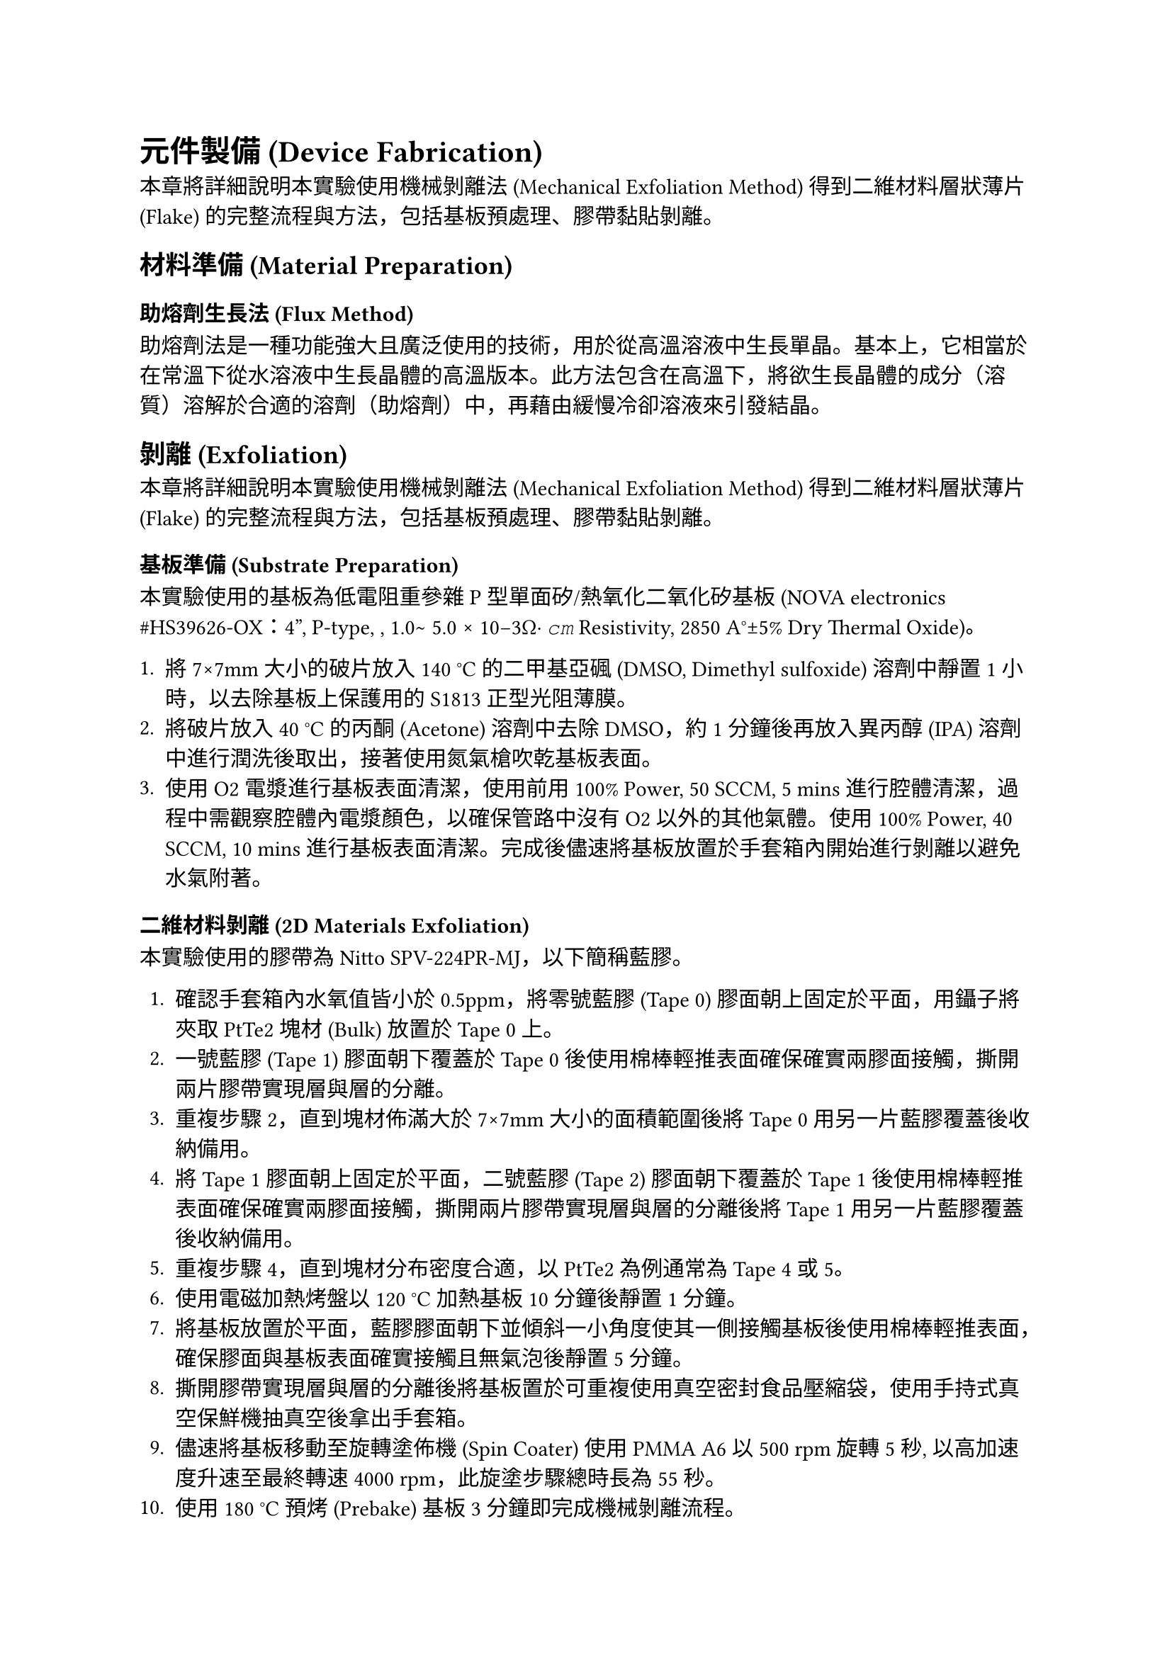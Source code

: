 = 元件製備 (Device Fabrication)

本章將詳細說明本實驗使用機械剝離法 (Mechanical Exfoliation Method) 得到二維材料層狀薄片 (Flake) 的完整流程與方法，包括基板預處理、膠帶黏貼剝離。

== 材料準備 (Material Preparation)

=== 助熔劑生長法 (Flux Method)
助熔劑法是一種功能強大且廣泛使用的技術，用於從高溫溶液中生長單晶。基本上，它相當於在常溫下從水溶液中生長晶體的高溫版本。此方法包含在高溫下，將欲生長晶體的成分（溶質）溶解於合適的溶劑（助熔劑）中，再藉由緩慢冷卻溶液來引發結晶。

== 剝離 (Exfoliation)

本章將詳細說明本實驗使用機械剝離法 (Mechanical Exfoliation Method) 得到二維材料層狀薄片 (Flake) 的完整流程與方法，包括基板預處理、膠帶黏貼剝離。

=== 基板準備 (Substrate Preparation)

本實驗使用的基板為低電阻重參雜 P 型單面矽/熱氧化二氧化矽基板 (NOVA electronics \#HS39626-OX：4”, P-type, <100>, 1.0∼ 5.0 × 10−3Ω· 𝑐𝑚 Resistivity, 2850 A°±5% Dry Thermal Oxide)。

1.  將 7×7mm 大小的破片放入 140 °C 的二甲基亞碸 (DMSO, Dimethyl sulfoxide) 溶劑中靜置 1 小時，以去除基板上保護用的 S1813 正型光阻薄膜。
2.  將破片放入 40 °C 的丙酮 (Acetone) 溶劑中去除 DMSO，約 1 分鐘後再放入異丙醇 (IPA) 溶劑中進行潤洗後取出，接著使用氮氣槍吹乾基板表面。
3.  使用 O2 電漿進行基板表面清潔，使用前用 100% Power, 50 SCCM, 5 mins 進行腔體清潔，過程中需觀察腔體內電漿顏色，以確保管路中沒有 O2 以外的其他氣體。使用 100% Power, 40 SCCM, 10 mins 進行基板表面清潔。完成後儘速將基板放置於手套箱內開始進行剝離以避免水氣附著。

=== 二維材料剝離 (2D Materials Exfoliation)

本實驗使用的膠帶為 Nitto SPV-224PR-MJ，以下簡稱藍膠。

1.  確認手套箱內水氧值皆小於 0.5ppm，將零號藍膠 (Tape 0) 膠面朝上固定於平面，用鑷子將夾取 PtTe2 塊材 (Bulk) 放置於 Tape 0 上。
2.  一號藍膠 (Tape 1) 膠面朝下覆蓋於 Tape 0 後使用棉棒輕推表面確保確實兩膠面接觸，撕開兩片膠帶實現層與層的分離。
3.  重複步驟 2，直到塊材佈滿大於 7×7mm 大小的面積範圍後將 Tape 0 用另一片藍膠覆蓋後收納備用。
4.  將 Tape 1 膠面朝上固定於平面，二號藍膠 (Tape 2) 膠面朝下覆蓋於 Tape 1 後使用棉棒輕推表面確保確實兩膠面接觸，撕開兩片膠帶實現層與層的分離後將 Tape 1 用另一片藍膠覆蓋後收納備用。
5.  重複步驟 4，直到塊材分布密度合適，以 PtTe2 為例通常為 Tape 4 或 5。
6.  使用電磁加熱烤盤以 120 °C 加熱基板 10 分鐘後靜置 1 分鐘。
7.  將基板放置於平面，藍膠膠面朝下並傾斜一小角度使其一側接觸基板後使用棉棒輕推表面，確保膠面與基板表面確實接觸且無氣泡後靜置 5 分鐘。
8.  撕開膠帶實現層與層的分離後將基板置於可重複使用真空密封食品壓縮袋，使用手持式真空保鮮機抽真空後拿出手套箱。
9.  儘速將基板移動至旋轉塗佈機 (Spin Coater) 使用 PMMA A6 以 500 rpm 旋轉 5 秒, 以高加速度升速至最終轉速 4000 rpm，此旋塗步驟總時長為 55 秒。
10. 使用 180 °C 預烤 (Prebake) 基板 3 分鐘即完成機械剝離流程。

== 顯微鏡檢測 (Microscopy)

本章將詳細說明本實驗使用的各種顯微鏡及其目的與使用方式。

=== 光學顯微鏡 (Optical Microscopy)

本實驗使用的光學顯微鏡 (OM, Optical Microscope) 為 KEYENCE VHX-7000N，使用目的主要有以下幾種：

1.  *尋找與定位二維材料層狀薄片 (Flake)*：完成機械剝離流程後，透過光學顯微鏡 (OM, Optical Microscope) 初步判斷是否有 PtTe2 薄片，並使用 VHX-7000N 的連續拍攝功能拍攝基板的四個角落及薄片照片，並得到座標。
2.  *確認曝光後顯影結果*：完成顯影流程後，透過 OM 判斷曝光結果，確認線寬與曝光劑量是否正確，並使用「量測與標尺」功能拍攝照片並標注量測結果。
3.  *確認 Markers 蒸鍍後離舉結果*：完成離舉流程後，透過 OM 判斷 Markers 蒸鍍結果，確認 Markers 是否確實離舉無相連部分，並用適當倍率拍攝 Markers 與目標薄片同框的照片以供後續數位化流程使用。
4.  *確認 Contacts 濺鍍後離舉結果*：完成離舉流程後，透過 OM 判斷 Contacts 濺鍍結果，確認小線寬部分是否確實離舉無相連部分，並使用「量測與標尺」功能拍攝照片並標注量測結果。
5.  *確認打線結果*：完成打線流程後，透過 OM 判斷打線結果，確認基板上供接線轉接用之銲墊 (Bonding Pad) 和 PCB 上金銲線連接指 (Bonding Finger) 與鋁銲線頭是否確實相連，並檢查鋁銲線無相互接觸以避免短路或形成預期外的電路通路。使用「圖片連接」功能用適當倍率拍攝所有金打線板與基板的照片，以供後續量測時作為線路參考。

=== 原子力顯微鏡 (Atomic Force Microscopy)

本實驗使用的原子力顯微鏡 (AFM, Atomic Force Microscopy) 為 Park systems NX10，用以判斷目標 PtTe2 薄片的層數，與確認接觸金屬的厚度與形貌。

為了對元件的微觀結構與形貌進行精確表徵，本研究採用了一台 *Park Systems NX10 原子力顯微鏡* 進行量測。AFM 在此研究中扮演了兩個關鍵角色：(1) 鑑定機械剝離 (mechanically exfoliated) 的 PtTe₂ 薄片的厚度與層數；(2) 確認蒸鍍金屬電極的厚度、表面粗糙度與邊緣形貌。

所有 AFM 量測均在*非接觸模式 (non-contact mode)* 下進行，以最小化探針與樣品表面之間的交互作用，從而保護脆弱的二維材料薄片與金屬結構不被物理損傷。

首先，對於 PtTe₂ 薄片，我們透過量測其表面與周圍 SiO₂ 基板之間的*步階高度 (step height)* 來確定其物理厚度。基於已知的 PtTe₂ 材料層間距，我們可以從量測到的厚度推算出薄片的原子層數。這一步驟對於篩選出符合實驗需求的特定層數（例如單層或少層）的樣品至關重要。

其次，在完成電極蒸鍍製程後，我們利用 AFM 對接觸金屬 NbTi 的形貌進行檢測。分析的重點包括金屬膜的表面粗糙度 (surface roughness)、顆粒大小 (grain size) 以及電極圖案的邊緣清晰度。同時，透過量測金屬與基板的步階高度，我們可以驗證其實際沉積厚度是否與蒸鍍儀器設定的目標值一致。此項表徵是確保元件具備良好歐姆接觸與電氣性能的關鍵品質控制環節。

== 電子束微影 (E-Beam Lithography, EBL)

本研究中所有奈米級圖案的定義，例如對準標記與元件電極，均是透過電子束微影技術完成。整個流程在一台 Raith PIONEER Two 掃描式電鏡/電子束微影系統上執行。以下將詳述其製備、曝光與顯影的具體步驟。

=== 抗蝕劑準備 (Resist Preparation)

在進行圖案定義之前，首先須在樣品表面旋塗一層電子束抗蝕劑。本實驗選用聚甲基丙烯酸甲酯 (Poly(methyl methacrylate), PMMA) A6 等級作為正向抗蝕劑。旋塗程序分為兩階段：首先以 500 rpm 的低速旋轉 5 秒，以確保抗蝕劑均勻散佈，隨後以 4000 rpm 的高速旋轉 55 秒，以達到最終所需的厚度。旋塗完成後，樣品被放置於 180°C 的熱板上烘烤 180 秒，目的是為了完全去除抗蝕劑中的溶劑並使其固化。

=== 圖案曝光 (Pattern Exposure)

抗蝕劑準備完成後，樣品被送入 EBL 系統的真空腔體中進行圖案曝光。所有的曝光步驟均在 20 kV 的加速電壓下進行。此流程同樣分為兩步：

1.  *對準標記曝光*：第一步是在樣品上定義大面積的對準標記 (alignment markers)，這些標記將作為後續高精度圖案疊對的基準。為實現快速曝光，此步驟選用了 120 µm 的大光圈 (aperture) 以獲得約 12 nA 的較大電子束流，並採用 370 μC/cm² 的面積劑量 (area dose) 進行寫入。
2.  *接觸電極曝光*：在系統通過對準標記精確鎖定 PtTe₂ 薄片的位置後，進行第二步高解析度的接觸電極圖案曝光。為確保圖案的精細度與邊緣的陡峭度，此步驟換用 30 µm 的小光圈，將束流精細地控制在約 0.3 nA，並以 375 μC/cm² 的劑量進行寫入。

=== 顯影 (Development)

曝光完成後，將樣品從系統中取出進行化學顯影，以溶解經電子束照射後分子鏈斷裂的 PMMA 區域。樣品被沉浸於甲基異丁基酮 (MIBK) 與異丙醇 (IPA) 體積比為 1:3 的混合溶液中。整個顯影過程在 23°C 的恆溫環境下精確控制 50 秒。隨後，為終止顯影反應，樣品被迅速轉移至純 IPA 溶液中浸泡 20 秒，以沖洗並去除殘留的顯影劑。完成此步驟後，樣品表面即形成了所需圖案的抗蝕劑模板，可供後續的金屬沉積與離舉 (lift-off) 製程使用。

== 熱蒸鍍沉積 (Thermal Evaporation Deposition)

=== 一般金屬的熱蒸鍍沉積 (Thermal Evaporation Deposition of Normal Metals)

為了能夠在後續的電子束微影 (EBL) 步驟中，將奈米級的電極圖案精確地疊對 (align) 到目標 PtTe₂ 薄片上，我們首先在 SiO₂/Si 基板上製作了一組金屬材質的全域對準標記 (global alignment markers)。

標記的圖案首先透過 EBL 技術被定義在抗蝕劑層上。在完成顯影後，樣品被送入一台 *Korvus HEX 桌上型物理氣相沉積 (PVD) 系統*中進行金屬沉積。該系統的核心是一個四腔電子束蒸發器，其原理是利用高能電子束在真空環境下直接轟擊並加熱裝有源材料的坩堝，使材料蒸發。

為確保標記的穩定性與高對比度，我們採用了雙層金屬結構。在腔體被抽至高真空環境後，依序蒸鍍：

1.  *附著層 (Adhesion Layer)*：一層約 10 nm 厚的*鉻 (Cr)*，用以增強標記與基板的附著力。
2.  *對比層 (Contrast Layer)*：一層約 50 nm 厚的*金 (Au)*，其較高的原子序數能夠在掃描式電子顯微鏡 (SEM) 下提供清晰的二次電子或背向散射電子圖像，從而利於 EBL 系統進行自動識別和對位。

金屬沉積完成後，透過在丙酮中進行*離舉 (lift-off)*，移除抗蝕劑，最終在基板表面留下永久性的 Cr/Au 金屬對準標記。這些標記為所有後續的材料轉移和微影製程提供了一個固定的、高精度的參考坐標系。

== 濺鍍沉積 (Sputter Deposition)

最終用以連接 PtTe₂ 元件的超導電極，是透過一套包含原位 (in-situ) 介面清潔與磁控濺鍍 (magnetron sputtering) 的整合性製程完成。所有步驟均在 Aja Orion 8 物理氣相沉積 (PVD) 系統中執行，以確保最佳的介面品質。

=== 介面清潔：原位離子銑削 (Interface Cleaning: In-situ Ion Milling)

在沉積超導金屬之前，為了確保金屬與 PtTe₂ 材料之間形成一個潔淨、低電阻的歐姆接觸 (Ohmic contact) 介面，我們對樣品進行了一道原位的離子束蝕刻處理。該過程在氬氣 (Ar) 環境下進行（流量控制在 10.4 sccm），離子源以 600 V 的加速電壓產生離子束，對樣品表面進行持續 30 秒的輕微物理蝕刻。此步驟旨在有效去除先前 EBL 製程中可能殘留的任何抗蝕劑殘渣或樣品表面的自然污染物。

=== 超導金屬的濺鍍沉積 (Sputter Deposition of Superconducting Metals)

介面清潔完成後，樣品維持在高真空環境中，不破壞真空，立即進行超導薄膜的沉積。我們選擇*鈮鈦 (NbTi)* 合金作為超導接觸電極材料。濺鍍製程在 3 mTorr 的氬氣工作壓力下進行。一個 300 W 的直流 (DC) 電源被施加於 NbTi 靶材上，使其原子被濺射並沉積到樣品表面，最終形成一層厚度為 70 nm 的均勻薄膜。

== 離舉製程 (Lift-off Process)

=== 標記的離舉 (Lift-off for Markers)

=== 接觸點的離舉 (Lift-off for Contacts)

完成濺鍍後，樣品從真空系統中取出，並執行最後的離舉步驟以定義出最終的電極圖案。樣品浸泡於丙酮中，以溶解下層的 PMMA 抗蝕劑，並移除覆蓋其上的多餘 NbTi 薄膜。此步驟完成後，僅留下在 EBL 步驟中定義的、且與 PtTe₂ 直接接觸的超導電極結構。
